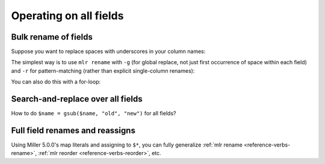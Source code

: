 ..
    PLEASE DO NOT EDIT DIRECTLY. EDIT THE .rst.in FILE PLEASE.

Operating on all fields
=======================

Bulk rename of fields
----------------------------------------------------------------

Suppose you want to replace spaces with underscores in your column names:

.. code-block:: none
   :emphasize-lines: 1-1

    $ cat data/spaces.csv
    a b c,def,g h i
    123,4567,890
    2468,1357,3579
    9987,3312,4543

The simplest way is to use ``mlr rename`` with ``-g`` (for global replace, not just first occurrence of space within each field) and ``-r`` for pattern-matching (rather than explicit single-column renames):

.. code-block:: none
   :emphasize-lines: 1-1

    $ mlr --csv rename -g -r ' ,_'  data/spaces.csv
    a_b_c,def,g_h_i
    123,4567,890
    2468,1357,3579
    9987,3312,4543

.. code-block:: none
   :emphasize-lines: 1-1

    $ mlr --csv --opprint rename -g -r ' ,_'  data/spaces.csv
    a_b_c def  g_h_i
    123   4567 890
    2468  1357 3579
    9987  3312 4543

You can also do this with a for-loop:

.. code-block:: none
   :emphasize-lines: 1-1

    $ cat data/bulk-rename-for-loop.mlr
    map newrec = {};
    for (oldk, v in $*) {
        newrec[gsub(oldk, " ", "_")] = v;
    }
    $* = newrec

.. code-block:: none
   :emphasize-lines: 1-1

    $ mlr --icsv --opprint put -f data/bulk-rename-for-loop.mlr data/spaces.csv
    a_b_c def  g_h_i
    123   4567 890
    2468  1357 3579
    9987  3312 4543

Search-and-replace over all fields
----------------------------------------------------------------

How to do ``$name = gsub($name, "old", "new")`` for all fields?

.. code-block:: none
   :emphasize-lines: 1-1

    $ cat data/sar.csv
    a,b,c
    the quick,brown fox,jumped
    over,the,lazy dogs

.. code-block:: none
   :emphasize-lines: 1-1

    $ cat data/sar.mlr
      for (k in $*) {
        $[k] = gsub($[k], "e", "X");
      }

.. code-block:: none
   :emphasize-lines: 1-1

    $ mlr --csv put -f data/sar.mlr data/sar.csv
    a,b,c
    thX quick,brown fox,jumpXd
    ovXr,thX,lazy dogs

Full field renames and reassigns
----------------------------------------------------------------

Using Miller 5.0.0's map literals and assigning to ``$*``, you can fully generalize :ref:`mlr rename <reference-verbs-rename>`, :ref:`mlr reorder <reference-verbs-reorder>`, etc.

.. code-block:: none
   :emphasize-lines: 1-1

    $ cat data/small
    a=pan,b=pan,i=1,x=0.3467901443380824,y=0.7268028627434533
    a=eks,b=pan,i=2,x=0.7586799647899636,y=0.5221511083334797
    a=wye,b=wye,i=3,x=0.20460330576630303,y=0.33831852551664776
    a=eks,b=wye,i=4,x=0.38139939387114097,y=0.13418874328430463
    a=wye,b=pan,i=5,x=0.5732889198020006,y=0.8636244699032729

.. code-block:: none
   :emphasize-lines: 1-15

    $ mlr put '
      begin {
        @i_cumu = 0;
      }
    
      @i_cumu += $i;
      $* = {
        "z": $x + y,
        "KEYFIELD": $a,
        "i": @i_cumu,
        "b": $b,
        "y": $x,
        "x": $y,
      };
    ' data/small
    z=0.3467901443380824,KEYFIELD=pan,i=1,b=pan,y=0.3467901443380824,x=0.7268028627434533
    z=0.7586799647899636,KEYFIELD=eks,i=3,b=pan,y=0.7586799647899636,x=0.5221511083334797
    z=0.20460330576630303,KEYFIELD=wye,i=6,b=wye,y=0.20460330576630303,x=0.33831852551664776
    z=0.38139939387114097,KEYFIELD=eks,i=10,b=wye,y=0.38139939387114097,x=0.13418874328430463
    z=0.5732889198020006,KEYFIELD=wye,i=15,b=pan,y=0.5732889198020006,x=0.8636244699032729
